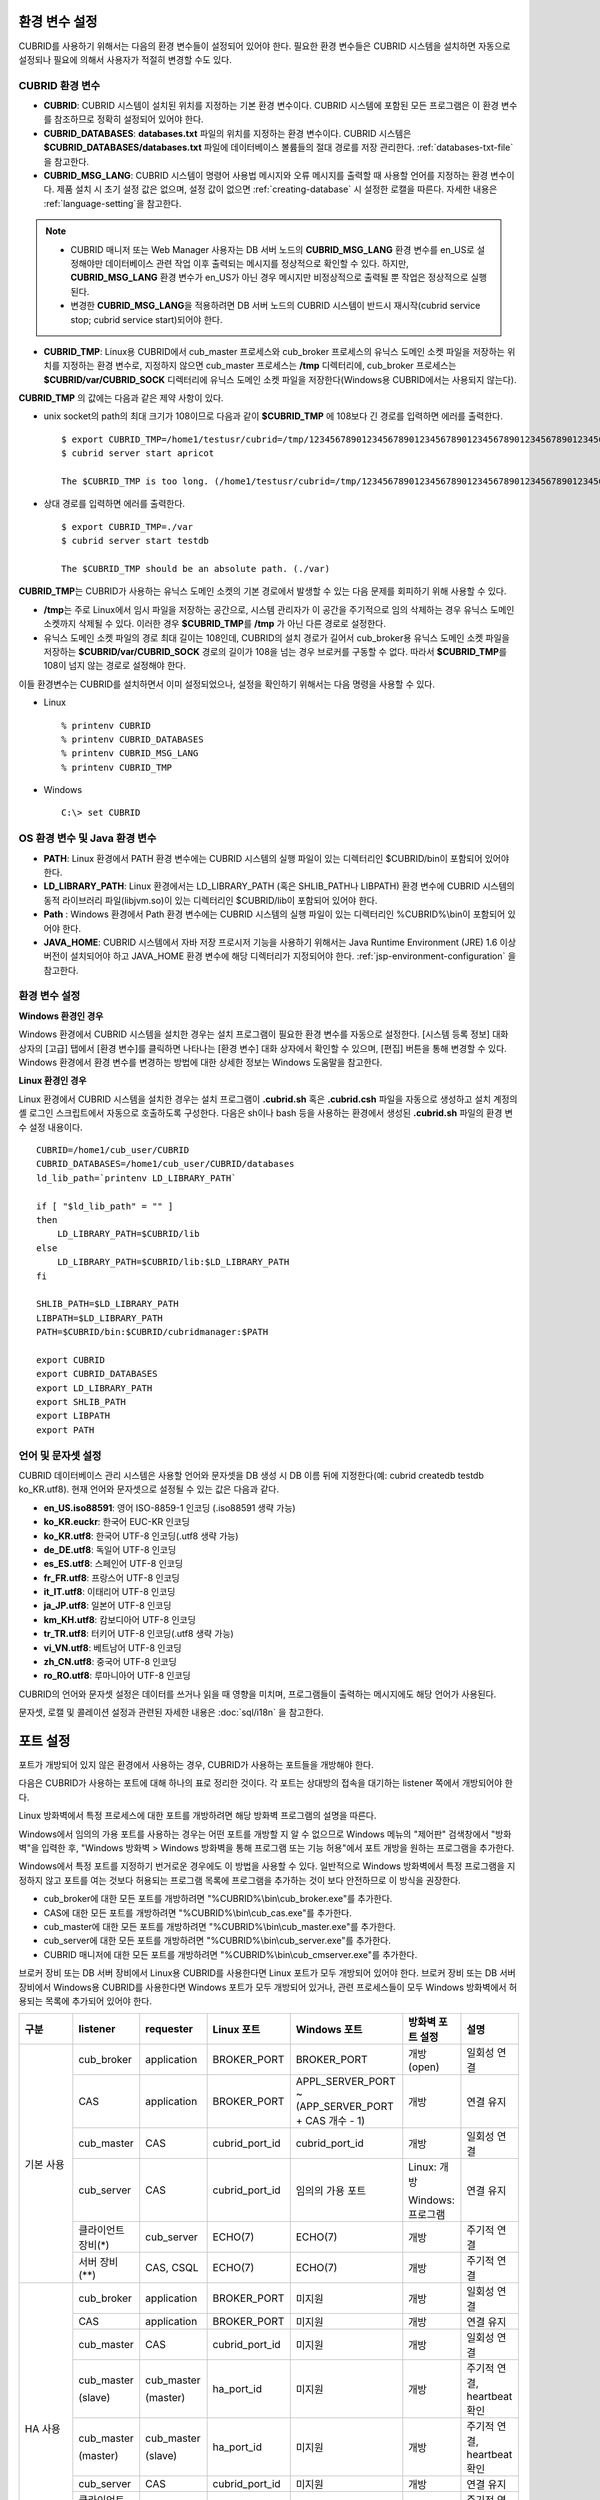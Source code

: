 환경 변수 설정
==============

CUBRID를 사용하기 위해서는 다음의 환경 변수들이 설정되어 있어야 한다. 필요한 환경 변수들은 CUBRID 시스템을 설치하면 자동으로 설정되나 필요에 의해서 사용자가 적절히 변경할 수도 있다.

CUBRID 환경 변수
----------------

*   **CUBRID**: CUBRID 시스템이 설치된 위치를 지정하는 기본 환경 변수이다. CUBRID 시스템에 포함된 모든 프로그램은 이 환경 변수를 참조하므로 정확히 설정되어 있어야 한다.

*   **CUBRID_DATABASES**: **databases.txt** 파일의 위치를 지정하는 환경 변수이다. CUBRID 시스템은 **$CUBRID_DATABASES/databases.txt** 파일에 데이터베이스 볼륨들의 절대 경로를 저장 관리한다. :ref:`databases-txt-file`\ 을 참고한다.

*   **CUBRID_MSG_LANG**: CUBRID 시스템이 명령어 사용법 메시지와 오류 메시지를 출력할 때 사용할 언어를 지정하는 환경 변수이다. 제품 설치 시 초기 설정 값은 없으며, 설정 값이 없으면 :ref:`creating-database` 시 설정한 로캘을 따른다. 자세한 내용은 :ref:`language-setting`\ 을 참고한다. 

.. note:: 

    *  CUBRID 매니저 또는 Web Manager 사용자는 DB 서버 노드의 **CUBRID_MSG_LANG** 환경 변수를 en_US로 설정해야만 데이터베이스 관련 작업  이후 출력되는 메시지를 정상적으로 확인할 수 있다. 하지만, **CUBRID_MSG_LANG** 환경 변수가 en_US가 아닌 경우 메시지만 비정상적으로 출력될 뿐 작업은 정상적으로 실행된다.
    *  변경한 **CUBRID_MSG_LANG**\ 을  적용하려면 DB 서버 노드의 CUBRID 시스템이 반드시 재시작(cubrid service stop; cubrid service start)되어야 한다.

*   **CUBRID_TMP**: Linux용 CUBRID에서 cub_master 프로세스와 cub_broker 프로세스의 유닉스 도메인 소켓 파일을 저장하는 위치를 지정하는 환경 변수로, 지정하지 않으면 cub_master 프로세스는 **/tmp** 디렉터리에, cub_broker 프로세스는 **$CUBRID/var/CUBRID_SOCK** 디렉터리에 유닉스 도메인 소켓 파일을 저장한다(Windows용 CUBRID에서는 사용되지 않는다).

**CUBRID_TMP** 의 값에는 다음과 같은 제약 사항이 있다.

*   unix socket의 path의 최대 크기가 108이므로 다음과 같이 **$CUBRID_TMP** 에 108보다 긴 경로를 입력하면 에러를 출력한다. 

    ::

        $ export CUBRID_TMP=/home1/testusr/cubrid=/tmp/123456789012345678901234567890123456789012345678901234567890123456789012345678901234567890123456789
        $ cubrid server start apricot

        The $CUBRID_TMP is too long. (/home1/testusr/cubrid=/tmp/123456789012345678901234567890123456789012345678901234567890123456789012345678901234567890123456789)

*   상대 경로를 입력하면 에러를 출력한다. 

    ::

        $ export CUBRID_TMP=./var 
        $ cubrid server start testdb

        The $CUBRID_TMP should be an absolute path. (./var)

**CUBRID_TMP**\ 는 CUBRID가 사용하는 유닉스 도메인 소켓의 기본 경로에서 발생할 수 있는 다음 문제를 회피하기 위해 사용할 수 있다.

*   **/tmp**\ 는 주로 Linux에서 임시 파일을 저장하는 공간으로, 시스템 관리자가 이 공간을 주기적으로 임의 삭제하는 경우 유닉스 도메인 소켓까지 삭제될 수 있다. 이러한 경우 **$CUBRID_TMP**\ 를 **/tmp** 가 아닌 다른 경로로 설정한다.
*   유닉스 도메인 소켓 파일의 경로 최대 길이는 108인데, CUBRID의 설치 경로가 길어서 cub_broker용 유닉스 도메인 소켓 파일을 저장하는 **$CUBRID/var/CUBRID_SOCK** 경로의 길이가 108을 넘는 경우 브로커를 구동할 수 없다. 따라서 **$CUBRID_TMP**\ 를 108이 넘지 않는 경로로 설정해야 한다.

이들 환경변수는 CUBRID를 설치하면서 이미 설정되었으나, 설정을 확인하기 위해서는 다음 명령을 사용할 수 있다.

*   Linux 

    ::

        % printenv CUBRID
        % printenv CUBRID_DATABASES
        % printenv CUBRID_MSG_LANG
        % printenv CUBRID_TMP

*   Windows 

    ::

        C:\> set CUBRID

OS 환경 변수 및 Java 환경 변수
------------------------------

*   **PATH**: Linux 환경에서 PATH 환경 변수에는 CUBRID 시스템의 실행 파일이 있는 디렉터리인 $CUBRID/bin이 포함되어 있어야 한다.

*   **LD_LIBRARY_PATH**: Linux 환경에서는 LD_LIBRARY_PATH (혹은 SHLIB_PATH나 LIBPATH) 환경 변수에 CUBRID 시스템의 동적 라이브러리 파일(libjvm.so)이 있는 디렉터리인 $CUBRID/lib이 포함되어 있어야 한다.

*   **Path** : Windows 환경에서 Path 환경 변수에는 CUBRID 시스템의 실행 파일이 있는 디렉터리인 %CUBRID%\\bin이 포함되어 있어야 한다.

*   **JAVA_HOME**: CUBRID 시스템에서 자바 저장 프로시저 기능을 사용하기 위해서는 Java Runtime Environment (JRE) 1.6 이상 버전이 설치되어야 하고 JAVA_HOME 환경 변수에 해당 디렉터리가 지정되어야 한다. :ref:`jsp-environment-configuration` 을 참고한다.

환경 변수 설정
--------------

**Windows 환경인 경우**

Windows 환경에서 CUBRID 시스템을 설치한 경우는 설치 프로그램이 필요한 환경 변수를 자동으로 설정한다. [시스템 등록 정보] 대화 상자의 [고급] 탭에서 [환경 변수]를 클릭하면 나타나는 [환경 변수] 대화 상자에서 확인할 수 있으며, [편집] 버튼을 통해 변경할 수 있다. Windows 환경에서 환경 변수를 변경하는 방법에 대한 상세한 정보는 Windows 도움말을 참고한다.

.. image:: /images/image4.jpg

**Linux 환경인 경우**

Linux 환경에서 CUBRID 시스템을 설치한 경우는 설치 프로그램이 **.cubrid.sh** 혹은 **.cubrid.csh** 파일을 자동으로 생성하고 설치 계정의 셸 로그인 스크립트에서 자동으로 호출하도록 구성한다. 다음은 sh이나 bash 등을 사용하는 환경에서 생성된 **.cubrid.sh** 파일의 환경 변수 설정 내용이다.

::

    CUBRID=/home1/cub_user/CUBRID
    CUBRID_DATABASES=/home1/cub_user/CUBRID/databases
    ld_lib_path=`printenv LD_LIBRARY_PATH`
    
    if [ "$ld_lib_path" = "" ]
    then
        LD_LIBRARY_PATH=$CUBRID/lib
    else
        LD_LIBRARY_PATH=$CUBRID/lib:$LD_LIBRARY_PATH
    fi
    
    SHLIB_PATH=$LD_LIBRARY_PATH
    LIBPATH=$LD_LIBRARY_PATH
    PATH=$CUBRID/bin:$CUBRID/cubridmanager:$PATH
    
    export CUBRID
    export CUBRID_DATABASES
    export LD_LIBRARY_PATH
    export SHLIB_PATH
    export LIBPATH
    export PATH

.. _language-setting:

언어 및 문자셋 설정
-------------------

CUBRID 데이터베이스 관리 시스템은 사용할 언어와 문자셋을 DB 생성 시 DB 이름 뒤에 지정한다(예: cubrid createdb testdb ko_KR.utf8). 현재 언어와 문자셋으로 설정될 수 있는 값은 다음과 같다.

*   **en_US.iso88591**: 영어 ISO-8859-1 인코딩 (.iso88591 생략 가능)
*   **ko_KR.euckr**: 한국어 EUC-KR 인코딩
*   **ko_KR.utf8**: 한국어 UTF-8 인코딩(.utf8 생략 가능)
*   **de_DE.utf8**: 독일어 UTF-8 인코딩
*   **es_ES.utf8**: 스페인어 UTF-8 인코딩
*   **fr_FR.utf8**: 프랑스어 UTF-8 인코딩
*   **it_IT.utf8**: 이태리어 UTF-8 인코딩
*   **ja_JP.utf8**: 일본어 UTF-8 인코딩
*   **km_KH.utf8**: 캄보디아어 UTF-8 인코딩
*   **tr_TR.utf8**: 터키어 UTF-8 인코딩(.utf8 생략 가능)
*   **vi_VN.utf8**: 베트남어 UTF-8 인코딩
*   **zh_CN.utf8**: 중국어 UTF-8 인코딩
*   **ro_RO.utf8**: 루마니아어 UTF-8 인코딩

CUBRID의 언어와 문자셋 설정은 데이터를 쓰거나 읽을 때 영향을 미치며, 프로그램들이 출력하는 메시지에도 해당 언어가 사용된다.

문자셋, 로캘 및 콜레이션 설정과 관련된 자세한 내용은 :doc:`sql/i18n` 을 참고한다.

.. _connect-to-cubrid-server:

포트 설정
=========

포트가 개방되어 있지 않은 환경에서 사용하는 경우, CUBRID가 사용하는 포트들을 개방해야 한다.

다음은 CUBRID가 사용하는 포트에 대해 하나의 표로 정리한 것이다. 각 포트는 상대방의 접속을 대기하는 listener 쪽에서 개방되어야 한다.

Linux 방화벽에서 특정 프로세스에 대한 포트를 개방하려면 해당 방화벽 프로그램의 설명을 따른다.

Windows에서 임의의 가용 포트를 사용하는 경우는 어떤 포트를 개방할 지 알 수 없으므로  Windows 메뉴의 "제어판" 검색창에서  "방화벽"을 입력한 후, "Windows 방화벽 > Windows 방화벽을 통해 프로그램 또는 기능 허용"에서 포트 개방을 원하는 프로그램을 추가한다. 

Windows에서 특정 포트를 지정하기 번거로운 경우에도 이 방법을 사용할 수 있다. 일반적으로 Windows 방화벽에서 특정 프로그램을 지정하지 않고 포트를 여는 것보다 허용되는 프로그램 목록에 프로그램을 추가하는 것이 보다 안전하므로 이 방식을 권장한다.

*   cub_broker에 대한 모든 포트를 개방하려면 "%CUBRID%\\bin\\cub_broker.exe"를 추가한다.
*   CAS에 대한 모든 포트를 개방하려면 "%CUBRID%\\bin\\cub_cas.exe"를 추가한다.
*   cub_master에 대한 모든 포트를 개방하려면 "%CUBRID%\\bin\\cub_master.exe"를 추가한다.
*   cub_server에 대한 모든 포트를 개방하려면 "%CUBRID%\\bin\\cub_server.exe"를 추가한다.
*   CUBRID 매니저에 대한 모든 포트를 개방하려면 "%CUBRID%\\bin\\cub_cmserver.exe"를 추가한다.
    
브로커 장비 또는 DB 서버 장비에서 Linux용 CUBRID를 사용한다면 Linux 포트가 모두 개방되어 있어야 한다.
브로커 장비 또는 DB 서버 장비에서 Windows용 CUBRID를 사용한다면 Windows 포트가 모두 개방되어 있거나, 관련 프로세스들이 모두 Windows 방화벽에서 허용되는 목록에 추가되어 있어야 한다.
     
+---------------+--------------+---------------+----------------+-----------------------------------------------------+--------------------------+--------------+
| 구분          | listener     | requester     | Linux 포트     | Windows 포트                                        | 방화벽 포트 설정         | 설명         |
+===============+==============+===============+================+=====================================================+==========================+==============+
| 기본 사용     | cub_broker   | application   | BROKER_PORT    | BROKER_PORT                                         | 개방(open)               | 일회성 연결  |
|               +--------------+---------------+----------------+-----------------------------------------------------+--------------------------+--------------+
|               | CAS          | application   | BROKER_PORT    | APPL_SERVER_PORT ~ (APP_SERVER_PORT + CAS 개수 - 1) | 개방                     | 연결 유지    |
|               +--------------+---------------+----------------+-----------------------------------------------------+--------------------------+--------------+
|               | cub_master   | CAS           | cubrid_port_id | cubrid_port_id                                      | 개방                     | 일회성 연결  |
|               +--------------+---------------+----------------+-----------------------------------------------------+--------------------------+--------------+
|               | cub_server   | CAS           | cubrid_port_id | 임의의 가용 포트                                    | Linux: 개방              | 연결 유지    |
|               |              |               |                |                                                     |                          |              |
|               |              |               |                |                                                     | Windows: 프로그램        |              |
|               +--------------+---------------+----------------+-----------------------------------------------------+--------------------------+--------------+
|               | 클라이언트   | cub_server    | ECHO(7)        | ECHO(7)                                             | 개방                     | 주기적 연결  |
|               | 장비(*)      |               |                |                                                     |                          |              |
|               +--------------+---------------+----------------+-----------------------------------------------------+--------------------------+--------------+
|               | 서버         | CAS, CSQL     | ECHO(7)        | ECHO(7)                                             | 개방                     | 주기적 연결  |
|               | 장비(**)     |               |                |                                                     |                          |              |
+---------------+--------------+---------------+----------------+-----------------------------------------------------+--------------------------+--------------+
| HA 사용       | cub_broker   | application   | BROKER_PORT    | 미지원                                              | 개방                     | 일회성 연결  |
|               +--------------+---------------+----------------+-----------------------------------------------------+--------------------------+--------------+
|               | CAS          | application   | BROKER_PORT    | 미지원                                              | 개방                     | 연결 유지    |
|               +--------------+---------------+----------------+-----------------------------------------------------+--------------------------+--------------+
|               | cub_master   | CAS           | cubrid_port_id | 미지원                                              | 개방                     | 일회성 연결  |
|               +--------------+---------------+----------------+-----------------------------------------------------+--------------------------+--------------+
|               | cub_master   | cub_master    | ha_port_id     | 미지원                                              | 개방                     | 주기적 연결, |
|               |              |               |                |                                                     |                          | heartbeat    |
|               | (slave)      | (master)      |                |                                                     |                          | 확인         |
|               +--------------+---------------+----------------+-----------------------------------------------------+--------------------------+--------------+
|               | cub_master   | cub_master    | ha_port_id     | 미지원                                              | 개방                     | 주기적 연결, |
|               |              |               |                |                                                     |                          | heartbeat    |
|               | (master)     | (slave)       |                |                                                     |                          | 확인         |
|               +--------------+---------------+----------------+-----------------------------------------------------+--------------------------+--------------+
|               | cub_server   | CAS           | cubrid_port_id | 미지원                                              | 개방                     | 연결 유지    |
|               +--------------+---------------+----------------+-----------------------------------------------------+--------------------------+--------------+
|               | 클라이언트   | cub_server    | ECHO(7)        | 미지원                                              | 개방                     | 주기적 연결  |
|               | 장비(*)      |               |                |                                                     |                          |              |
|               +--------------+---------------+----------------+-----------------------------------------------------+--------------------------+--------------+
|               | 서버         | CAS, CSQL,    | ECHO(7)        | 미지원                                              | 개방                     | 주기적 연결  |
|               | 장비(**)     | copylogdb,    |                |                                                     |                          |              |
|               |              | applylogdb    |                |                                                     |                          |              |
+---------------+--------------+---------------+----------------+-----------------------------------------------------+--------------------------+--------------+
| SHARD 사용    | cub_broker   | application   | BROKER_PORT    | 미지원                                              | 개방                     | 일회성 연결  |
|               +--------------+---------------+----------------+-----------------------------------------------------+--------------------------+--------------+
|               | cub_proxy    | application   | BROKER_PORT    | 미지원                                              | 개방                     | 연결 유지    |
+---------------+--------------+---------------+----------------+-----------------------------------------------------+--------------------------+--------------+
| Manager 사용  | Manager 서버 | application   | 8001           | 8001                                                | 개방                     |              |
+---------------+--------------+               |                |                                                     |                          |              |
| Web Manager   | Web Manager  |               |                |                                                     |                          |              |
| 사용          | 서버         |               |                |                                                     |                          |              |
+---------------+--------------+---------------+----------------+-----------------------------------------------------+--------------------------+--------------+

(*): CAS, CSQL, copylogdb, 또는 applylogdb 프로세스가 존재하는 장비

(**): cub_server가 존재하는 장비

각 구분 별 상세 설명은 아래와 같다.

.. _cubrid-basic-ports:

CUBRID 기본 사용 포트
---------------------

접속 요청을 기다리는(listening) 프로세스들을 기준으로 각 OS 별로 필요한 포트를 정리하면 다음과 같으며, 각 포트는 listener 쪽에서 개방되어야 한다.

+---------------+---------------+----------------+-----------------------------------------------------+--------------------------+------------------------+
| listener      | requester     | Linux port     | Windows port                                        | 방화벽 포트 설정         | 설명                   |
+===============+===============+================+=====================================================+==========================+========================+
| cub_broker    | application   | BROKER_PORT    | BROKER_PORT                                         | 개방(open)               | 일회성 연결            |
+---------------+---------------+----------------+-----------------------------------------------------+--------------------------+------------------------+
| CAS           | application   | BROKER_PORT    | APPL_SERVER_PORT ~ (APP_SERVER_PORT + CAS 개수 - 1) | 개방                     | 연결 유지              |
+---------------+---------------+----------------+-----------------------------------------------------+--------------------------+------------------------+
| cub_master    | CAS           | cubrid_port_id | cubrid_port_id                                      | 개방                     | 일회성 연결            |
+---------------+---------------+----------------+-----------------------------------------------------+--------------------------+------------------------+
| cub_server    | CAS           | cubrid_port_id | 임의의 가용 포트                                    | Linux: 개방              | 연결 유지              |
|               |               |                |                                                     |                          |                        |
|               |               |                |                                                     | Windows: 프로그램        |                        |
+---------------+---------------+----------------+-----------------------------------------------------+--------------------------+------------------------+
| 클라이언트    | cub_server    | ECHO(7)        | ECHO(7)                                             | 개방                     | 주기적 연결            |
| 장비(*)       |               |                |                                                     |                          |                        |
+---------------+---------------+----------------+-----------------------------------------------------+--------------------------+------------------------+
| 서버          | CAS, CSQL     | ECHO(7)        | ECHO(7)                                             | 개방                     | 주기적 연결            |
| 장비(**)      |               |                |                                                     |                          |                        |
+---------------+---------------+----------------+-----------------------------------------------------+--------------------------+------------------------+

(*): CAS 또는 CSQL 프로세스가 존재하는 장비

(**): cub_server가 존재하는 장비

.. note:: Windows에서는 CAS가 cub_server에 접근할 때 사용할 포트를 임의로 정하므로 개방할 포트를 정할 수 없다. 따라서 "Windows 방화벽 >  허용되는 프로그램"에 "%CUBRID%\\bin\\cub_server.exe"을 추가해야 한다.
    
서버 프로세스(cub_server)와 이에 접속하는 클라이언트 프로세스들(CAS, CSQL) 사이에서 상대 노드가 정상 동작하는지 ECHO(7) 포트를 통해 서로 확인하므로, 방화벽 존재 시 ECHO(7) 포트를 개방해야 한다. ECHO 포트를 서버와 클라이언트 양쪽 다 개방할 수 없는 상황이라면 cubrid.conf의 :ref:`check_peer_alive <check_peer_alive>` 파라미터 값을 none으로 설정한다.

다음은 각 프로세스 간 연결 관계를 나타낸 것이다.

::

     application - cub_broker
                 -> CAS  -  cub_master
                         -> cub_server

*   application: 응용 프로세스
*   cub_broker: 브로커 서버 프로세스. application이 연결할 CAS를 선택하는 역할을 수행.
*   CAS: 브로커 응용 서버 프로세스. application과 cub_server를 중계.
*   cub_master: 마스터 프로세스. CAS가 연결할 cub_server를 선택하는 역할을 수행.
*   cub_server: DB 서버 프로세스

프로세스 간 관계 기호 및 의미는 다음과 같다.

*   \- 기호: 최초 한 번만 연결됨을 나타낸다.
*   ->, <- 기호: 연결이 유지됨을 나타내며, -> 의 오른쪽 또는 <-의 왼쪽이 화살을 받는 쪽이다. 화살을 받는 쪽이 처음에 상대 프로세스의 접속을 기다리는(listening) 쪽을 나타낸다.
*   (master): HA 구성에서 master 노드를 나타낸다.
*   (slave): HA 구성에서 slave 노드를 나타낸다.

다음은 응용 프로그램과 DB 사이의 연결 과정을 순서대로 나열한 것이다.

#.  application이 cubrid_broker.conf에 설정된 브로커 포트(BROKER_PORT)를 통해 cub_broker와 연결을 시도한다.
#.  cub_broker는 연결 가능한 CAS를 선택한다.
#.  application과 CAS가 연결된다. 

    Linux에서는 application이 유닉스 도메인 소켓을 통해 CAS와 연결되므로 BROKER_PORT를 사용한다. Windows에서는 유닉스 도메인 소켓을 사용할 수 없으므로 각 CAS마다 cubrid_broker.conf에 설정된 APPL_SERVER_PORT 값을 기준으로 CAS ID를 더한 포트를 통해 연결된다. APPL_SERVER_PORT의 값이 설정되지 않으면 첫번째 CAS와 연결하는 포트 값은 BROKER_PORT + 1이 된다.

    예를 들어 Windows에서 BROKER_PORT가 33000이고 APPL_SERVER_PORT 가 설정되지 않았으면 application과 CAS 사이에 사용하는 포트는 다음과 같다.
    
    *   application이 CAS(1)과 접속하는 포트 : 33001
    *   application이 CAS(2)와 접속하는 포트 : 33002
    *   application이 CAS(3)와 접속하는 포트 : 33003
                
#.  CAS는 cubrid.conf에 설정된 cubrid_port_id 포트를 통해 cub_master에게 cub_server로의 연결을 요청한다.
#.  CAS와 cub_server가 연결된다. 
    
    Linux에서는 CAS가 유닉스 도메인 소켓을 통해 cub_server와 연결되므로 cubrid_port_id 포트를 사용한다. Windows에서는 유닉스 도메인 소켓을 사용할 수 없으므로 임의의 가용 포트를 통해 cub_server와 연결된다. Windows에서 DB server를 운용한다면 브로커 장비와 DB 서버 장비 사이에서는 임의의 가용 포트를 사용하므로, 두 장비 사이에서 방화벽이 해당 프로세스에 대한 포트를 막게 되면 정상 동작을 보장할 수 없게 된다는 점에 주의한다.
    
#.  이후 CAS는 application이 종료되어도 CAS가 재시작되지 않는 한 cub_server와 연결을 유지한다.

.. _cubrid-ha-ports: 

CUBRID HA 사용 포트
-------------------

CUBRID HA는 Linux 환경에서만 지원한다.

접속 요청을 기다리는(listening) 프로세스들을 기준으로 각 OS 별로 필요한 포트를 정리하면 다음과 같으며, 각 포트는 listener 쪽에서 개방되어야 한다.

+------------+---------------+----------------+--------------------------+--------------+
| listener   | requester     | Linux port     | 방화벽 포트 설정         | 설명         |
+============+===============+================+==========================+==============+
| cub_broker | application   | BROKER_PORT    | 개방(open)               | 일회성 연결  |
+------------+---------------+----------------+--------------------------+--------------+
| CAS        | application   | BROKER_PORT    | 개방                     | 연결 유지    |
+------------+---------------+----------------+--------------------------+--------------+
| cub_master | CAS           | cubrid_port_id | 개방                     | 일회성 연결  |
+------------+---------------+----------------+--------------------------+--------------+
| cub_master | cub_master    | ha_port_id     | 개방                     | 주기적 연결, |
|            |               |                |                          | heartbeat    |
| (slave)    | (master)      |                |                          | 확인         |
+------------+---------------+----------------+--------------------------+--------------+
| cub_master | cub_master    | ha_port_id     | 개방                     | 주기적 연결, |
|            |               |                |                          | heartbeat    |
| (master)   | (slave)       |                |                          | 확인         |
+------------+---------------+----------------+--------------------------+--------------+
| cub_server | CAS           | cubrid_port_id | 개방                     | 연결 유지    |
+------------+---------------+----------------+--------------------------+--------------+
| 클라이언트 | cub_server    | ECHO(7)        | 개방                     | 주기적 연결  |
| 장비(*)    |               |                |                          |              |
+------------+---------------+----------------+--------------------------+--------------+
| 서버       | CAS, CSQL,    | ECHO(7)        | 개방                     | 주기적 연결  |
| 장비(**)   | copylogdb,    |                |                          |              |
|            | applylogdb    |                |                          |              |
+------------+---------------+----------------+--------------------------+--------------+
    
(*): CAS, CSQL, copylogdb, 또는 applylogdb 프로세스가 존재하는 장비

(**): cub_server가 존재하는 장비

서버 프로세스(cub_server)와 이에 접속하는 클라이언트 프로세스들(CAS, CSQL, copylogdb, applylogdb 등) 사이에서 상대 노드가 정상 동작하는지 ECHO(7) 포트를 통해 서로 확인하므로, 방화벽 존재 시 ECHO(7) 포트를 개방해야 한다. ECHO 포트를 서버와 클라이언트 양쪽 다 개방할 수 없는 상황이라면 cubrid.conf의 ref:`check_peer_alive <check_peer_alive>` 파라미터 값을 none으로 설정한다.

다음은 각 프로세스 간 연결 관계를 나타낸 것이다.

::

    application - cub_broker
                -> CAS  -  cub_master(master) <-> cub_master(slave)
                        -> cub_server(master)     cub_server(slave) <- applylogdb(slave)
                                              <----------------------- copylogdb(slave)
                                              
*   cub_master(master): CUBRID HA 구성에서 master 노드에 있는 마스터 프로세스. 상대 노드가 살아있는지 확인하는 역할을 수행.
*   cub_master(slave): CUBRID HA 구성에서 slave 노드에 있는 마스터 프로세스. 상대 노드가 살아있는지 확인하는 역할을 수행.
*   copylogdb(slave): CUBRID HA 구성에서 slave 노드에 있는 복제 로그 복사 프로세스
*   applylogdb(slave): CUBRID HA 구성에서 slave 노드에 있는 복제 로그 반영 프로세스

master 노드에서 slave 노드로의 복제 과정 파악이 용이하게 하기 위해 위에서 master 노드의 applylogdb, copylogdb와 slave 노드의 CAS는 생략했다.

프로세스 간 관계 기호 및 의미는 다음과 같다.

*   \- 기호: 최초 한 번만 연결됨을 나타낸다.
*   ->, <- 기호: 연결이 유지됨을 나타내며, -> 의 오른쪽 또는 <-의 왼쪽이 화살을 받는 쪽이다. 화살을 받는 쪽이 처음에 상대 프로세스의 접속을 기다리는(listening) 쪽을 나타낸다.
*   (master): HA 구성에서 master 노드를 나타낸다.
*   (slave): HA 구성에서 slave 노드를 나타낸다.
    
응용 프로그램과 DB 사이의 연결 과정은 :ref:`cubrid-basic-ports`\ 와 동일하다. 여기에서는 CUBRID HA에 의해 1:1로 master DB와 slave DB를 구성할 때 master 노드와 slave 노드 사이의 연결 과정에 대해서만 설명한다.

#.  cub_master(master)와 cub_master(slave) 사이에는 cubrid_ha.conf에 설정된 ha_port_id를 사용한다.
#.  copylogdb(slave)는 slave 노드에 있는 cubrid.conf의 cubrid_port_id에 설정된 포트를 통해 cub_master(master)에게 master DB로의 연결을 요청하여, 최종적으로 cub_server(master)와 연결하게 된다.
#.  applylogdb(slave)는 slave 노드에 있는 cubrid.conf의 cubrid_port_id에 설정된 포트를 통해 cub_master(slave)에게 slave DB로의 연결을 요청하여, 최종적으로 cub_server(slave)와 연결하게 된다.

master 노드에서도 applylogdb와 copylogdb가 동작하는데, master 노드가 절체로 인해 slave 노드로 변경될 때를 대비하기 위함이다.

.. _cubrid-shard-ports:

CUBRID SHARD 사용 포트
----------------------

CUBRID SHARD는 Linux 환경에서만 지원한다.

접속 요청을 기다리는(listening) 프로세스들을 기준으로 각 OS 별로 필요한 포트를 정리하면 다음과 같으며, 각 포트는 listener 쪽에서 개방되어야 한다.

+---------------+--------------+----------------+--------------------------+--------------+
| listener      | requester    | Linux port     | 방화벽 포트 설정         | 설명         |
+===============+==============+================+==========================+==============+
| cub_broker    | application  | BROKER_PORT    | 개방(open)               | 일회성 연결  |
+---------------+--------------+----------------+--------------------------+--------------+
| cub_proxy     | application  | BROKER_PORT    | 개방                     | 연결 유지    |
+---------------+--------------+----------------+--------------------------+--------------+

다음은 CUBRID SHARD 구성에서 application과 CUBRID SHARD 사이의 연결 과정에 대해 나열한 것이다. CAS와 cub_proxy는 CUBRID SHARD를 구동(cubrid broker start)하는 시점에 이미 연결된 상태이다.

#.  application이 cubrid_broker.conf에 설정된 BROKER_PORT를 통해 cub_broker에 연결을 시도한다.
    
#.  cub_broker는 연결 가능한 cub_proxy를 선택한다. 
    
#.  application과 cub_proxy가 연결된다. cub_proxy의 개수는 cubrid_broker.conf의 SHARD_NUM_PROXY에 의해 설정된다.

    Linux에서는 application이 유닉스 도메인 소켓을 통해 cub_proxy와 연결된다. Windows에서는 유닉스 도메인 소켓을 사용할 수 없으므로 각 cub_proxy마다 cubrid_broker.conf에 설정된 BROKER_PORT와 SHARD_NUM_PROXY를 가지고 계산된 포트를 통해 연결된다.
    
    예를 들어 Linux에서 BROKER_PORT가 45000이고 SHARD_NUM_PROXY가 3일 때 사용하는 포트는 45000 하나면 된다.
    
    *   application이 cub_proxy(1)과 접속하는 포트: 45000, CAS가 cub_proxy(1)과 접속하는 포트 : 없음
    *   application이 cub_proxy(2)와 접속하는 포트: 45000, CAS가 cub_proxy(2)와 접속하는 포트 : 없음
    *   application이 cub_proxy(3)과 접속하는 포트: 45000, CAS가 cub_proxy(3)와 접속하는 포트 : 없음

#. CAS와 cub_proxy는 CUBRID SHARD를 구동(cubrid broker start)하는 시점에 이미 연결된 상태이다. 또한, 각 프로세스는 항상 한 장비 내에 존재하므로 원격 접속이 불필요하다.

   CAS가 cub_proxy로 연결할 때 Linux에서는 유닉스 도메인 소켓을 사용한다. cub_proxy 하나 당 여러 개의 CAS가 연결될 수 있다. CAS의 최소, 최대 개수는 cubrid_broker.conf의 MIN_NUM_APPL_SERVER, MAX_NUM_APPL_SERVER에 의해 설정된다. cub_proxy 하나가 동시에 연결 가능한 CAS의 최대 개수는 cubrid_broker.conf의 SHARD_MAX_CLIENTS에 의해 설정된다.

.. _cwm-cm-ports:

CUBRID 웹 매니저, CUBRID 매니저 서버 사용 포트
----------------------------------------------

접속 요청을 기다리는(listening) 프로세스들을 기준으로 CUBRID 웹 매니저, CUBRID 매니저 서버가 사용하는 포트는 다음과 같으며, 이들은 OS의 종류와 관계없이 동일하다.

+--------------------------+--------------+----------------+--------------------------+
| listener                 | requester    | port           | 방화벽 존재 시 포트 설정 |
+==========================+==============+================+==========================+
| Manager server,          | application  | 8001           | 개방(open)               |
| Web Manager server       |              |                |                          |
+--------------------------+--------------+----------------+--------------------------+

*   CUBRID 매니저 클라이언트가 CUBRID 매니저 서버 프로세스에 접속할 때 사용하는 포트는 cm.conf의 **cm_port**\이며 기본값은 8001이다.
*   CUBRID 웹 매니저 클라이언트가 CUBRID 웹 매니저 서버 프로세스에 접속할 때 사용하는 포트도 cm.conf의 **cm_port**\이다.
